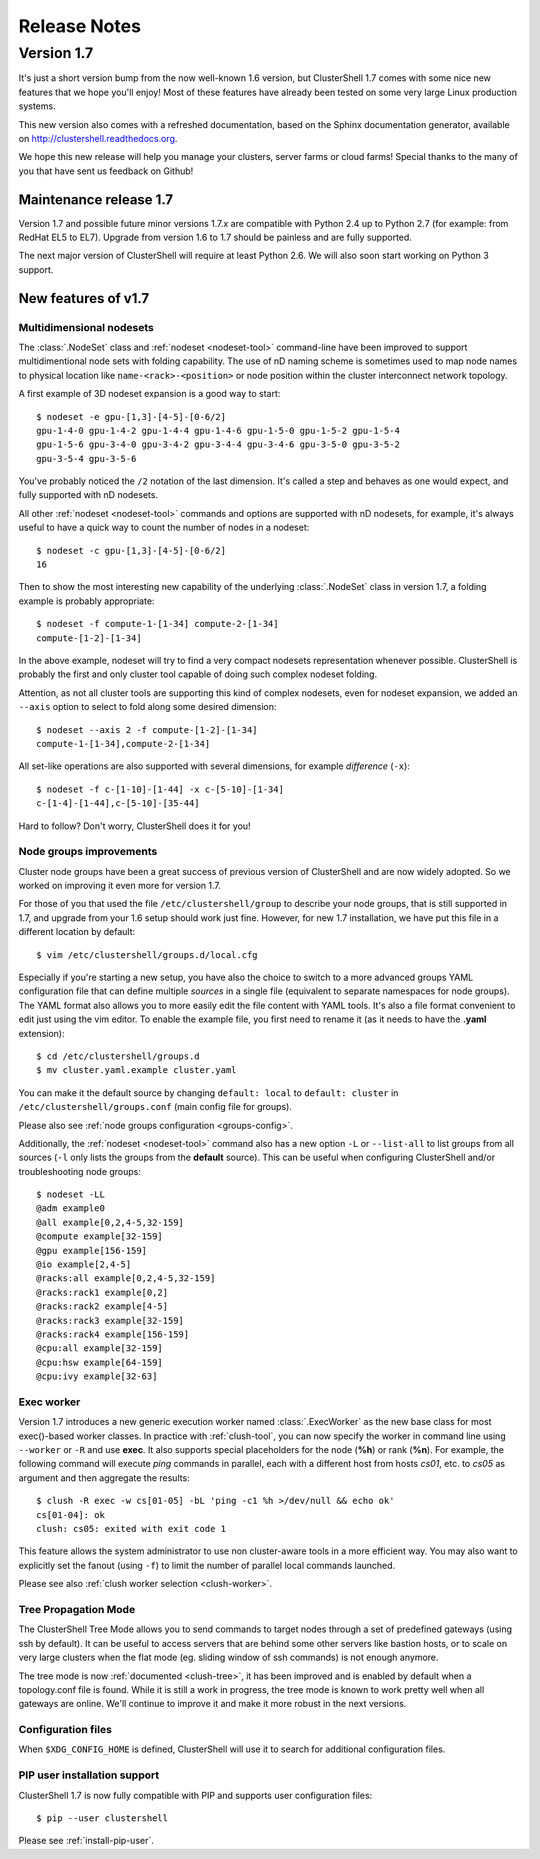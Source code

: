 .. highlight:: console

Release Notes
=============

Version 1.7
-----------

It's just a short version bump from the now well-known 1.6 version, but
ClusterShell 1.7 comes with some nice new features that we hope you'll enjoy!
Most of these features have already been tested on some very large Linux
production systems.

This new version also comes with a refreshed documentation, based on the
Sphinx documentation generator, available on
http://clustershell.readthedocs.org.

We hope this new release will help you manage your clusters, server farms or
cloud farms! Special thanks to the many of you that have sent us feedback on
Github!


Maintenance release 1.7
"""""""""""""""""""""""

Version 1.7 and possible future minor versions 1.7.x are compatible with
Python 2.4 up to Python 2.7 (for example: from RedHat EL5 to EL7). Upgrade
from version 1.6 to 1.7 should be painless and are fully supported.

The next major version of ClusterShell will require at least Python 2.6. We
will also soon start working on Python 3 support.

New features of v1.7
""""""""""""""""""""

Multidimensional nodesets
^^^^^^^^^^^^^^^^^^^^^^^^^

The :class:`.NodeSet` class and :ref:`nodeset <nodeset-tool>` command-line
have been improved to support multidimentional node sets with folding
capability. The use of nD naming scheme is sometimes used to map node names to
physical location like ``name-<rack>-<position>`` or node position within the
cluster interconnect network topology.

A first example of 3D nodeset expansion is a good way to start::

    $ nodeset -e gpu-[1,3]-[4-5]-[0-6/2]
    gpu-1-4-0 gpu-1-4-2 gpu-1-4-4 gpu-1-4-6 gpu-1-5-0 gpu-1-5-2 gpu-1-5-4
    gpu-1-5-6 gpu-3-4-0 gpu-3-4-2 gpu-3-4-4 gpu-3-4-6 gpu-3-5-0 gpu-3-5-2
    gpu-3-5-4 gpu-3-5-6

You've probably noticed the ``/2`` notation of the last dimension. It's called
a step and behaves as one would expect, and fully supported with nD nodesets.

All other :ref:`nodeset <nodeset-tool>` commands and options are supported
with nD nodesets, for example, it's always useful to have a quick way to count
the number of nodes in a nodeset::

    $ nodeset -c gpu-[1,3]-[4-5]-[0-6/2]
    16

Then to show the most interesting new capability of the underlying
:class:`.NodeSet` class in version 1.7, a folding example is probably
appropriate::

    $ nodeset -f compute-1-[1-34] compute-2-[1-34]
    compute-[1-2]-[1-34]

In the above example, nodeset will try to find a very compact nodesets
representation whenever possible. ClusterShell is probably the first and only
cluster tool capable of doing such complex nodeset folding.

Attention, as not all cluster tools are supporting this kind of complex
nodesets, even for nodeset expansion, we added an ``--axis`` option to select
to fold along some desired dimension::

    $ nodeset --axis 2 -f compute-[1-2]-[1-34]
    compute-1-[1-34],compute-2-[1-34]

All set-like operations are also supported with several dimensions, for
example *difference* (``-x``)::

    $ nodeset -f c-[1-10]-[1-44] -x c-[5-10]-[1-34]
    c-[1-4]-[1-44],c-[5-10]-[35-44]

Hard to follow? Don't worry, ClusterShell does it for you!

Node groups improvements
^^^^^^^^^^^^^^^^^^^^^^^^

Cluster node groups have been a great success of previous version of
ClusterShell and are now widely adopted. So we worked on improving it even
more for version 1.7.

For those of you that used the file ``/etc/clustershell/group`` to describe
your node groups, that is still supported in 1.7, and upgrade from your 1.6
setup should work just fine. However, for new 1.7 installation, we have put
this file in a different location by default::

    $ vim /etc/clustershell/groups.d/local.cfg

Especially if you're starting a new setup, you have also the choice to switch
to a more advanced groups YAML configuration file that can define multiple
*sources* in a single file (equivalent to separate namespaces for node
groups). The YAML format also allows you to more easily edit the file content
with YAML tools. It's also a file format convenient to edit just using the vim
editor. To enable the example file, you first need to rename it (as it needs
to have the **.yaml** extension)::

    $ cd /etc/clustershell/groups.d
    $ mv cluster.yaml.example cluster.yaml

You can make it the default source by changing ``default: local`` to
``default: cluster`` in ``/etc/clustershell/groups.conf`` (main config file
for groups).

Please also see :ref:`node groups configuration <groups-config>`.

Additionally, the :ref:`nodeset <nodeset-tool>` command also has a new option
``-L`` or ``--list-all`` to list groups from all sources (``-l`` only lists
the groups from the **default** source). This can be useful when configuring
ClusterShell and/or troubleshooting node groups::

    $ nodeset -LL
    @adm example0
    @all example[0,2,4-5,32-159]
    @compute example[32-159]
    @gpu example[156-159]
    @io example[2,4-5]
    @racks:all example[0,2,4-5,32-159]
    @racks:rack1 example[0,2]
    @racks:rack2 example[4-5]
    @racks:rack3 example[32-159]
    @racks:rack4 example[156-159]
    @cpu:all example[32-159]
    @cpu:hsw example[64-159]
    @cpu:ivy example[32-63]


Exec worker
^^^^^^^^^^^

Version 1.7 introduces a new generic execution worker named
:class:`.ExecWorker` as the new base class for most exec()-based worker
classes. In practice with :ref:`clush-tool`, you can now specify the worker in
command line using ``--worker`` or ``-R`` and use **exec**. It also supports
special placeholders for the node (**%h**) or rank (**%n**). For example, the
following command will execute *ping* commands in parallel, each with a
different host from hosts *cs01*, etc. to *cs05* as argument and then
aggregate the results::

    $ clush -R exec -w cs[01-05] -bL 'ping -c1 %h >/dev/null && echo ok'
    cs[01-04]: ok
    clush: cs05: exited with exit code 1

This feature allows the system administrator to use non cluster-aware tools in
a more efficient way. You may also want to explicitly set the fanout (using
``-f``) to limit the number of parallel local commands launched.

Please see also :ref:`clush worker selection <clush-worker>`.

Tree Propagation Mode
^^^^^^^^^^^^^^^^^^^^^

The ClusterShell Tree Mode allows you to send commands to target nodes through
a set of predefined gateways (using ssh by default). It can be useful to
access servers that are behind some other servers like bastion hosts, or to
scale on very large clusters when the flat mode (eg. sliding window of ssh
commands) is not enough anymore.

The tree mode is now :ref:`documented <clush-tree>`, it has been improved and
is enabled by default when a topology.conf file is found. While it is still a
work in progress, the tree mode is known to work pretty well when all gateways
are online. We'll continue to improve it and make it more robust in the next
versions.

Configuration files
^^^^^^^^^^^^^^^^^^^

When ``$XDG_CONFIG_HOME`` is defined, ClusterShell will use it to search for
additional configuration files.

PIP user installation support
^^^^^^^^^^^^^^^^^^^^^^^^^^^^^

ClusterShell 1.7 is now fully compatible with PIP and supports user
configuration files::

    $ pip --user clustershell

Please see :ref:`install-pip-user`.
